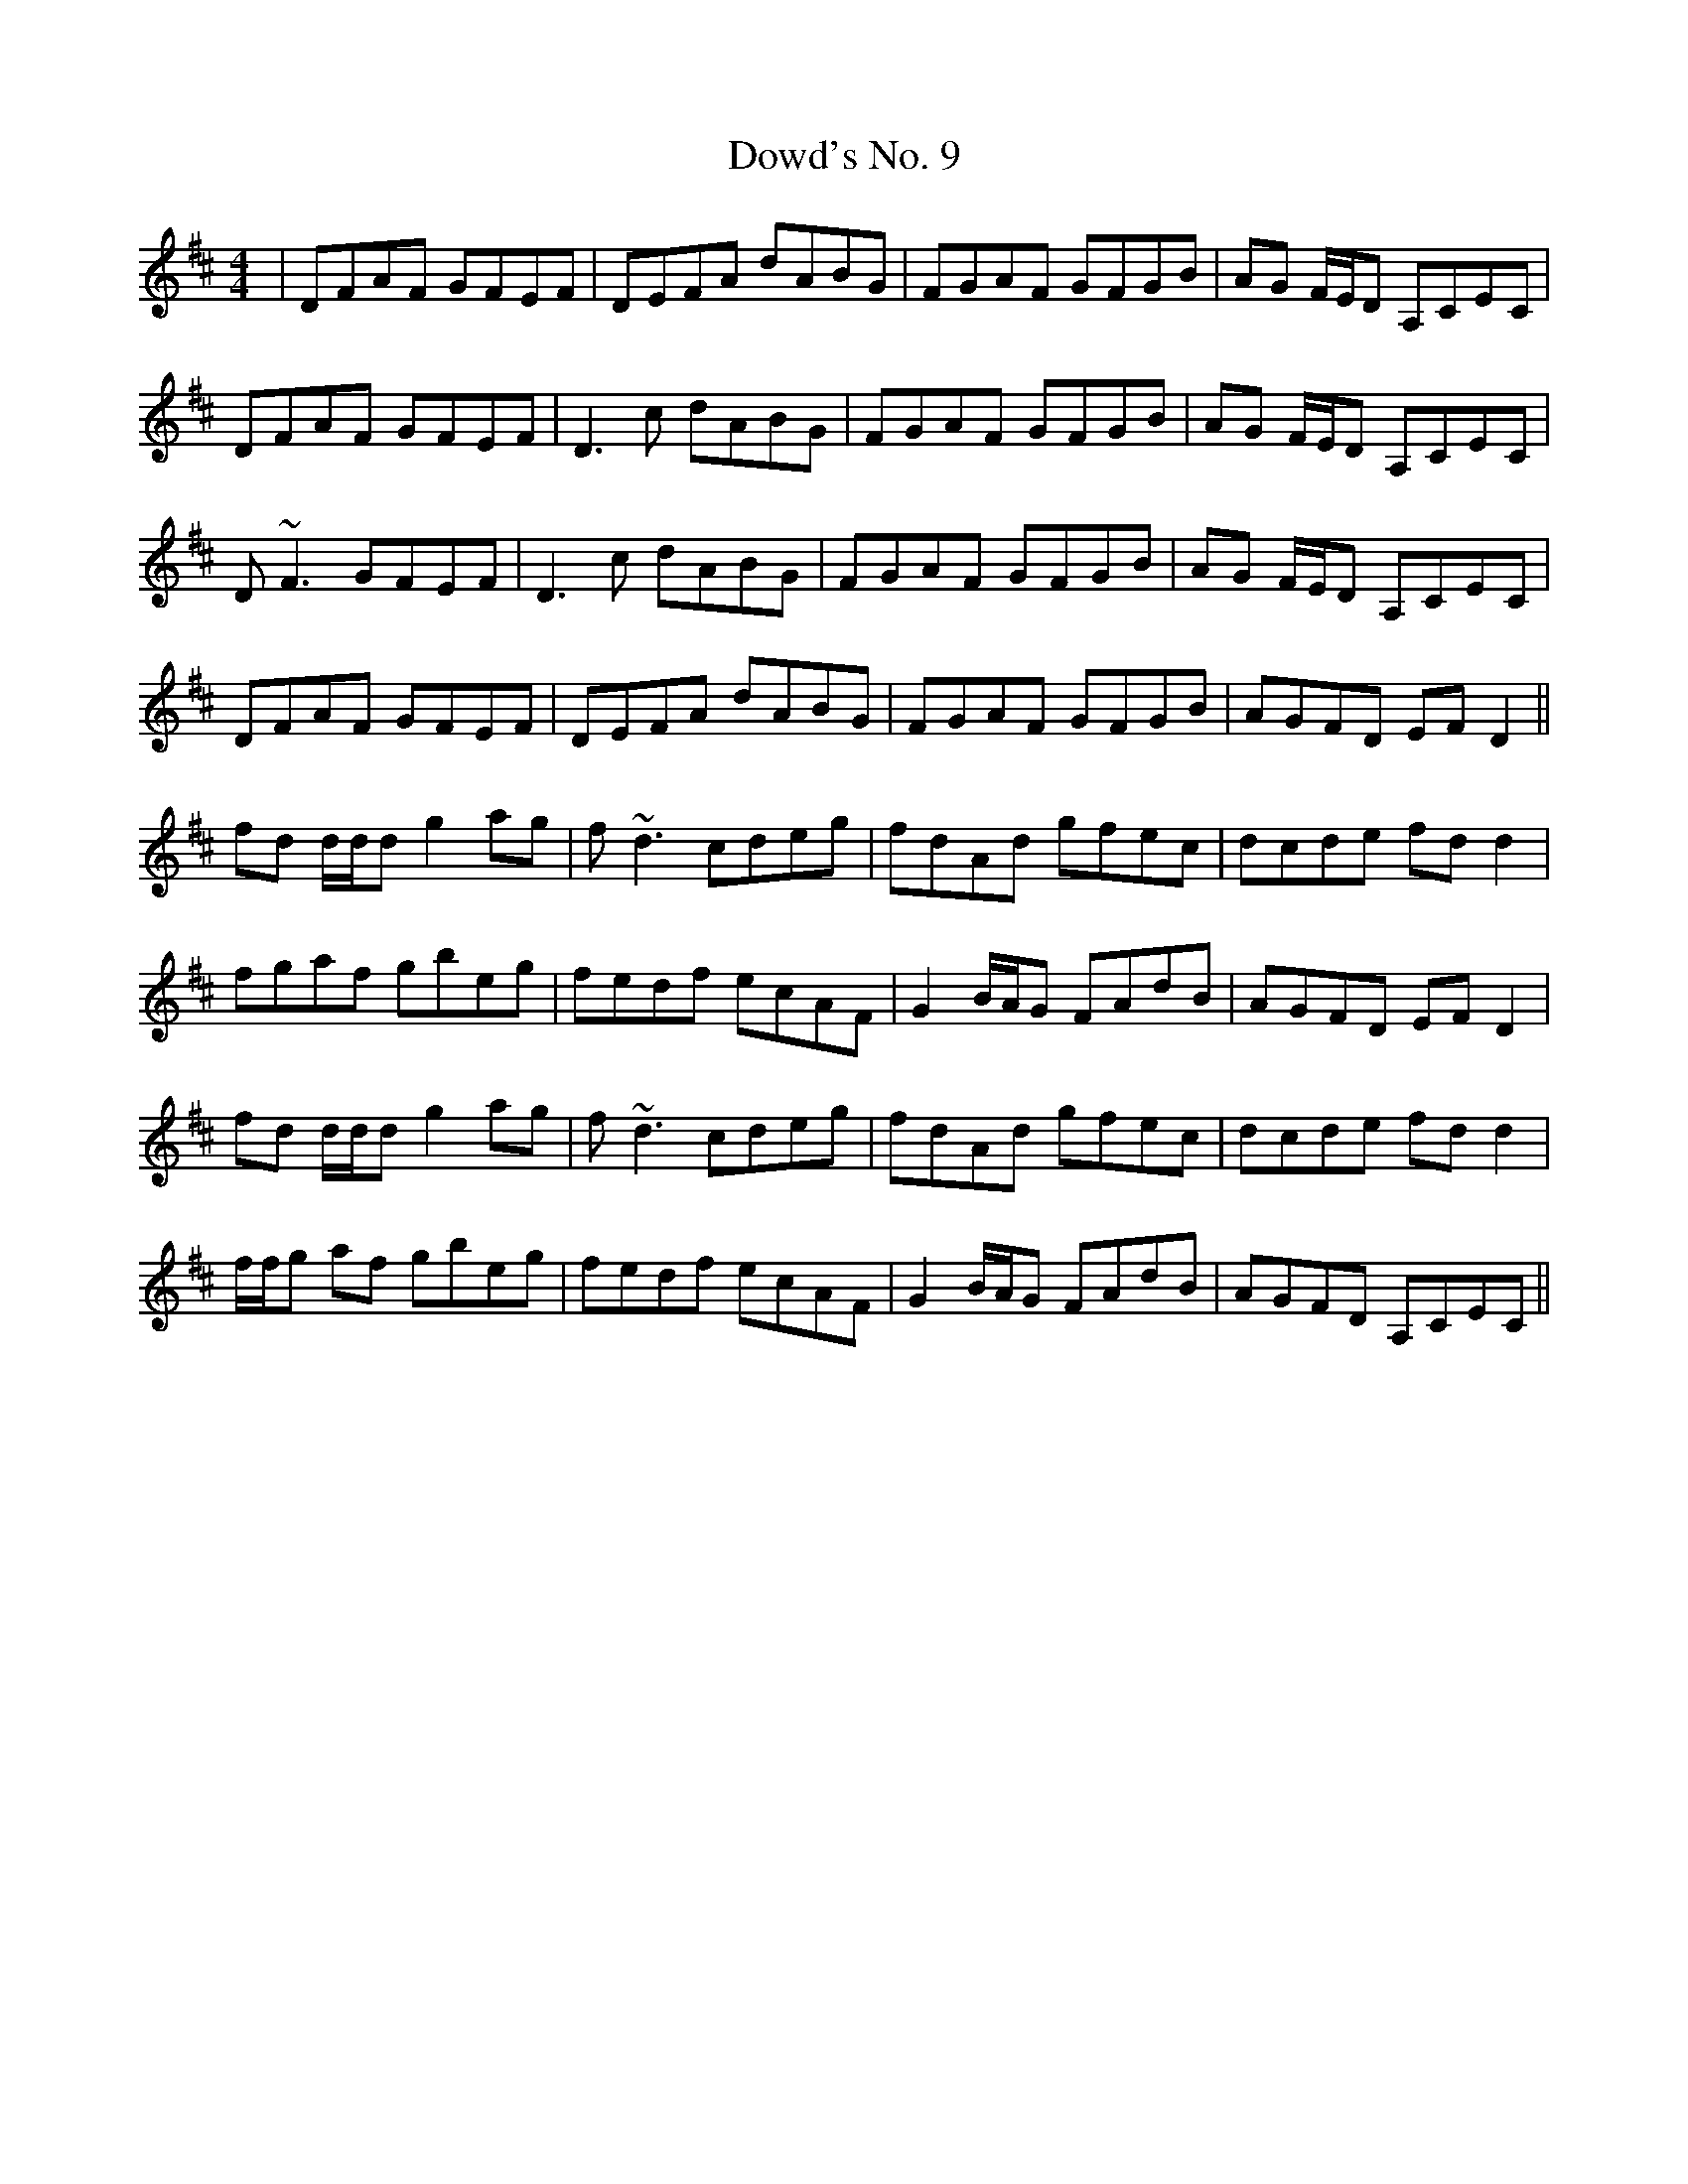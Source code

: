 X: 10622
T: Dowd's No. 9
R: reel
M: 4/4
K: Dmajor
|DFAF GFEF|DEFA dABG|FGAF GFGB|AG F/E/D A,CEC|
DFAF GFEF|D3c dABG|FGAF GFGB|AG F/E/D A,CEC|
D~F3 GFEF|D3c dABG|FGAF GFGB|AG F/E/D A,CEC|
DFAF GFEF|DEFA dABG|FGAF GFGB|AGFD EF D2||
fd d/d/d g2 ag|f~d3 cdeg|fdAd gfec|dcde fdd2|
fgaf gbeg|fedf ecAF|G2 B/A/G FAdB|AGFD EF D2|
fd d/d/d g2 ag|f~d3 cdeg|fdAd gfec|dcde fdd2|
f/f/g af gbeg|fedf ecAF|G2 B/A/G FAdB|AGFD A,CEC||

